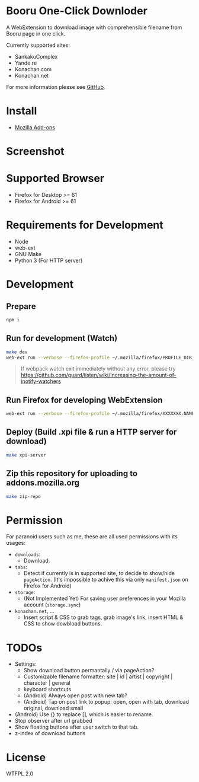 * Booru One-Click Downloder
A WebExtension to download image with comprehensible filename from Booru page in one click.

Currently supported sites:

- SankakuComplex
- Yande.re
- Konachan.com
- Konachan.net

For more information please see [[https://github.com/kuanyui/BooruOneClickDownloader][GitHub]].

* Install
- [[https://addons.mozilla.org/en-US/firefox/addon/booru-downloader/][Mozilla Add-ons]]

* Screenshot
[[https://addons.cdn.mozilla.net/user-media/previews/full/217/217427.png]]

* Supported Browser
- Firefox for Desktop >= 61
- Firefox for Android >= 61

* Requirements for Development
- Node
- web-ext
- GNU Make
- Python 3 (For HTTP server)

* Development
** Prepare
#+BEGIN_SRC sh
npm i
#+END_SRC

** Run for development (Watch)
#+BEGIN_SRC sh
make dev
web-ext run --verbose --firefox-profile ~/.mozilla/firefox/PROFILE_DIR_NAME
#+END_SRC
#+BEGIN_QUOTE
If webpack watch exit immediately without any error, please try [[https://github.com/guard/listen/wiki/Increasing-the-amount-of-inotify-watchers]]
#+END_QUOTE

** Run Firefox for developing WebExtension
#+BEGIN_SRC sh
web-ext run --verbose --firefox-profile ~/.mozilla/firefox/XXXXXXX.NAME
#+END_SRC

** Deploy (Build .xpi file & run a HTTP server for download)
#+BEGIN_SRC sh
make xpi-server
#+END_SRC

** Zip this repository for uploading to addons.mozilla.org
#+BEGIN_SRC sh
make zip-repo
#+END_SRC

* Permission
For paranoid users such as me, these are all used permissions with its usages:

- =downloads=:
  - Download.

- =tabs=:
  - Detect if currently is in supported site, to decide to show/hide =pageAction=. (It's impossible to achive this via only =manifest.json= on Firefox for Android)

- =storage=:
  - (Not Implemented Yet) For saving user preferences in your Mozilla account (=storage.sync=)

- =konachan.net=, ...
  - Insert script & CSS to grab tags, grab image's link, insert HTML & CSS to show dowbload buttons.

* TODOs
- Settings:
  - Show download button permantally / via pageAction?
  - Customizable filename formatter: site | id | artist | copyright | character | general
  - keyboard shortcuts
  - (Android) Always open post with new tab?
  - (Android) Tap on post link to popup: open, open with tab, download original, download small
- (Android) Use {} to replace [], which is easier to rename.
- Stop observer after url grabbed
- Show floating buttons after user switch to that tab.
- z-index of download buttons
* License
WTFPL 2.0